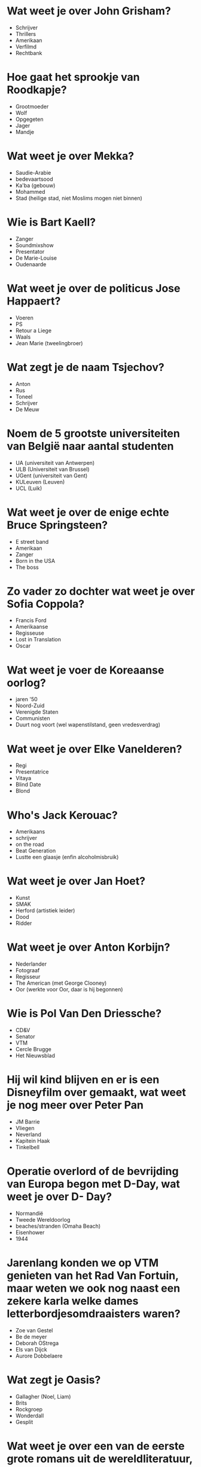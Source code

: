 * Wat weet je over John Grisham?
- Schrijver
- Thrillers
- Amerikaan
- Verfilmd
- Rechtbank
* Hoe gaat het sprookje van Roodkapje?
- Grootmoeder
- Wolf
- Opgegeten
- Jager
- Mandje
* Wat weet je over Mekka?
- Saudie-Arabie
- bedevaartsood
- Ka'ba (gebouw)
- Mohammed
- Stad (heilige stad, niet Moslims mogen niet binnen)
* Wie is Bart Kaell?
- Zanger
- Soundmixshow
- Presentator
- De Marie-Louise
- Oudenaarde
* Wat weet je over de politicus Jose Happaert?
- Voeren
- PS
- Retour a Liege
- Waals
- Jean Marie (tweelingbroer)
* Wat zegt je de naam Tsjechov?
- Anton
- Rus
- Toneel
- Schrijver
- De Meuw
* Noem de 5 grootste universiteiten van België naar aantal studenten
- UA (universiteit van Antwerpen)
- ULB (Universiteit van Brussel)
- UGent (universiteit van Gent)
- KULeuven (Leuven)
- UCL (Luik)
* Wat weet je over de enige echte Bruce Springsteen?
- E street band
- Amerikaan
- Zanger
- Born in the USA
- The boss
* Zo vader zo dochter wat weet je over Sofia Coppola?
- Francis Ford
- Amerikaanse
- Regisseuse
- Lost in Translation
- Oscar
* Wat weet je voer de Koreaanse oorlog?
- jaren '50
- Noord-Zuid
- Verenigde Staten
- Communisten
- Duurt nog voort (wel wapenstilstand, geen vredesverdrag)
* Wat weet je over Elke Vanelderen?
- Regi
- Presentatrice
- Vitaya
- Blind Date
- Blond
* Who's Jack Kerouac?
- Amerikaans
- schrijver
- on the road
- Beat Generation
- Lustte een glaasje (enfin alcoholmisbruik)
* Wat weet je over Jan Hoet?
- Kunst
- SMAK
- Herford (artistiek leider)
- Dood
- Ridder
* Wat weet je over Anton Korbijn?
- Nederlander
- Fotograaf
- Regisseur
- The American (met George Clooney)
- Oor (werkte voor Oor, daar is hij begonnen)
* Wie is Pol Van Den Driessche?
- CD&V
- Senator
- VTM
- Cercle Brugge
- Het Nieuwsblad
* Hij wil kind blijven en er is een Disneyfilm over gemaakt, wat weet je nog meer over Peter Pan
- JM Barrie
- Vliegen
- Neverland
- Kapitein Haak
- Tinkelbell
* Operatie overlord of de bevrijding van Europa begon met D-Day, wat weet je over D- Day?
- Normandië
- Tweede Wereldoorlog
- beaches/stranden (Omaha Beach)
- Eisenhower
- 1944
* Jarenlang konden we op VTM genieten van het Rad Van Fortuin, maar weten we ook nog naast een zekere karla welke dames letterbordjesomdraaisters waren?
- Zoe van Gestel
- Be de meyer
- Deborah OStrega
- Els van Dijck
- Aurore Dobbelaere
* Wat zegt je Oasis?
- Gallagher (Noel, Liam)
- Brits
- Rockgroep
- Wonderdall
- Gesplit
* Wat weet je over een van de eerste grote romans uit de wereldliteratuur, Don Quichote?
- Cervantes
- Sancho Panza
- Windmolens
- De la mancha
- Dulcinea
* Wat weet je over graaf jacques Rogge?
- Voorzitter
- IOC (Olympisch Comite)
- Arts
- Zeiler
- Anti Doping
* Wat zijn de grootste steden van Groot-Britannie (vooral denken aan Engeland en Schotland)
- Londen
- Glasgow
- leeds
- Sheffield
- bermingham
* Wat weet je over Sarah Jessica Parker?
- Sex and the city
- Acrtice
- Amerikaanse
- Carrie Bradshaw
- Matthew Broderick
* Wat weet je nog over Salvadar Allende? (Chileense dictator)
- Isabel
- Chileen
- President
- Staatsgreep
- Pinochet
* Meest voorkomende gemengde huwelijken?
- Frankrijk
- Marokko
- Nederland
- Turkije
- Italie

